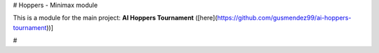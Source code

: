 # Hoppers - Minimax module

This is a module for the main project: **AI Hoppers Tournament** ([here](https://github.com/gusmendez99/ai-hoppers-tournament))]

#